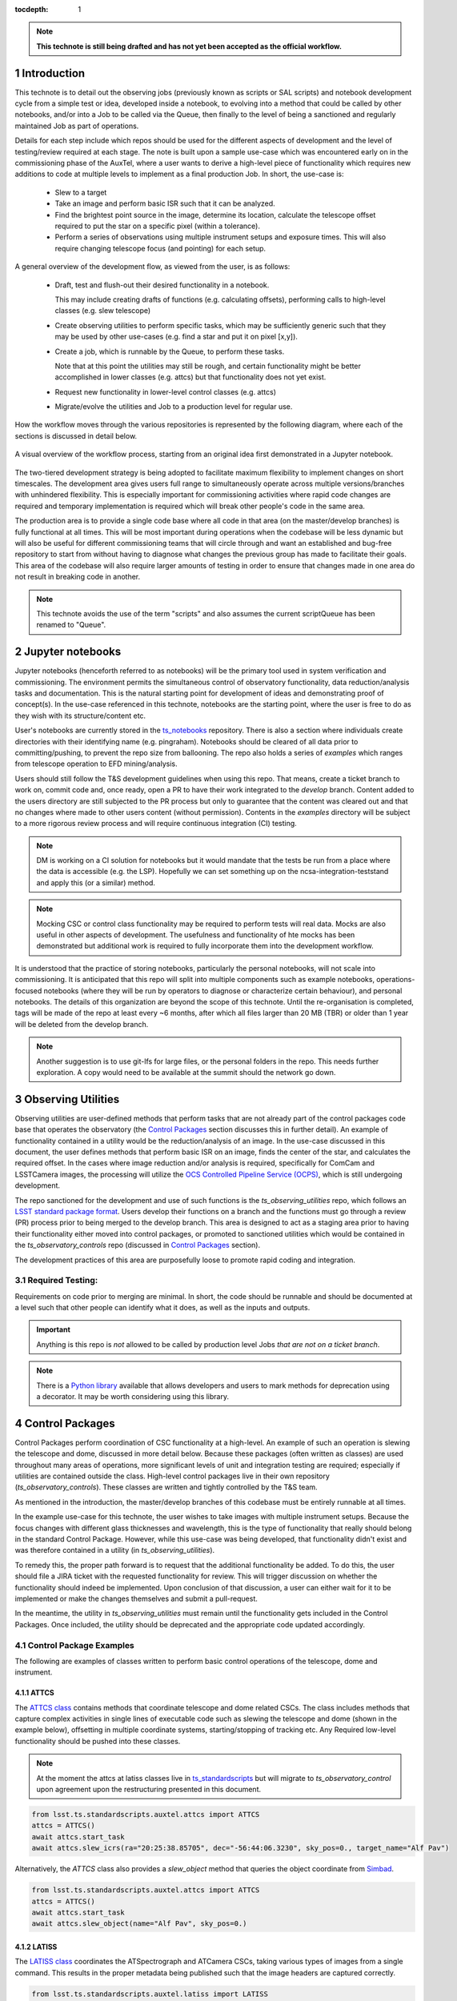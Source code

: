 ..
  Technote content.

  See https://developer.lsst.io/restructuredtext/style.html
  for a guide to reStructuredText writing.

  Do not put the title, authors or other metadata in this document;
  those are automatically added.

  Use the following syntax for sections:



  To add images, add the image file (png, svg or jpeg preferred) to the
  _static/ directory. The reST syntax for adding the image is

  .. figure:: /_static/filename.ext
     :name: fig-label

     Caption text.

   Run: ``make html`` and ``open _build/html/index.html`` to preview your work.
   See the README at https://github.com/lsst-sqre/lsst-technote-bootstrap or
   this repo's README for more info.

   Feel free to delete this instructional comment.

:tocdepth: 1

.. Please do not modify tocdepth; will be fixed when a new Sphinx theme is shipped.

.. sectnum::

.. TODO: Delete the note below before merging new content to the master branch.

.. note::

   **This technote is still being drafted and has not yet been accepted as the official workflow.**

.. Do not include the document title (it's automatically added from metadata.yaml).

Introduction
===============
This technote is to detail out the observing jobs (previously known as scripts or SAL scripts)
and notebook development cycle from a simple test
or idea, developed inside a notebook, to evolving into a method that could be called by other
notebooks, and/or into a Job to be called via the Queue, then finally to the level of being a sanctioned and
regularly maintained Job as part of operations.

Details for each step include which repos should be used for the different aspects of development and the level of
testing/review required at each stage. The note is built upon a sample use-case which was encountered early on in the
commissioning phase of the AuxTel, where a user wants to derive a high-level piece of functionality which requires
new additions to code at multiple levels to implement as a final production Job. In short, the use-case is:

    - Slew to a target
    - Take an image and perform basic ISR such that it can be analyzed.
    - Find the brightest point source in the image, determine its location, calculate the telescope offset required to
      put the star on a specific pixel (within a tolerance).
    - Perform a series of observations using multiple instrument setups and exposure times.
      This will also require changing telescope focus (and pointing) for each setup.

A general overview of the development flow, as viewed from the user, is as follows:

    - Draft, test and flush-out their desired functionality in a notebook.

      This may include creating drafts of functions (e.g. calculating offsets), performing calls to high-level classes
      (e.g. slew telescope)

    - Create observing utilities to perform specific tasks, which may be sufficiently generic such that they may be used
      by other use-cases (e.g. find a star and put it on pixel [x,y]).

    - Create a job, which is runnable by the Queue, to perform these tasks.

      Note that at this point the utilities may still be rough, and certain functionality might be better accomplished
      in lower classes (e.g. attcs) but that functionality does not yet exist.

    - Request new functionality in lower-level control classes (e.g. attcs)

    - Migrate/evolve the utilities and Job to a production level for regular use.

How the workflow moves through the various repositories is represented by the following diagram, where each of the
sections is discussed in detail below.

.. figure:: _static/notebook_and_queueJob_workflow_diagram.jpg
    :width: 600px
    :align: center
    :alt: Workflow Summary

    A visual overview of the workflow process, starting from an original idea first demonstrated in a Jupyter notebook.

The two-tiered development strategy is being adopted to facilitate maximum flexibility to implement changes on
short timescales. The development area gives users full range to simultaneously operate across multiple
versions/branches with unhindered flexibility. This is especially important for commissioning activities where rapid
code changes are required and temporary implementation is required which will break other people's code in the same
area.

The production area is to provide a single code base where all code in that area (on the master/develop branches) is
fully functional at all times. This will be most important during operations when the codebase will be less dynamic
but will also be useful for different commissioning teams that will circle through and want an established and bug-free
repository to start from without having to diagnose what changes the previous group has made to facilitate their
goals. This area of the codebase will also require larger amounts of
testing in order to ensure that changes made in one area do not result in breaking code in another.



.. note::

    This technote avoids the use of the term "scripts" and also assumes the current scriptQueue has been renamed to
    "Queue".


.. _notebooks:

Jupyter notebooks
=================
Jupyter notebooks (henceforth referred to as notebooks) will be the primary tool used in system verification
and commissioning. The environment permits the simultaneous control of observatory functionality, data
reduction/analysis tasks and documentation. This is the natural starting point for development of ideas
and demonstrating proof of concept(s). In the use-case referenced in this technote, notebooks are the starting point,
where the user is free to do as they wish with its structure/content etc.

User's notebooks are currently stored in the `ts_notebooks <https://github.com/lsst-ts/ts_notebooks>`_ repository.
There is also a section where individuals create
directories with their identifying name (e.g. pingraham). Notebooks should be cleared of all
data prior to committing/pushing, to prevent the repo size from ballooning.
The repo also holds a series of `examples` which ranges from telescope operation to EFD mining/analysis.

Users should still follow the T&S development guidelines when using this repo. That means, create a ticket
branch to work on, commit code and, once ready, open a PR to have their work integrated to the
`develop` branch. Content added to the users directory are still subjected to the PR process but only
to guarantee that the content was cleared out and that no changes where made to other users
content (without permission). Contents in the `examples` directory will be subject to a more
rigorous review process and will require continuous integration (CI) testing.

.. note::

    DM is working on a CI solution for notebooks but it would mandate that the tests be run from a place where the
    data is accessible (e.g. the LSP). Hopefully we can set something up on the ncsa-integration-teststand
    and apply this (or a similar) method.

.. note::
    Mocking CSC or control class functionality may be required to perform tests will real data. Mocks are also useful
    in other aspects of development. The usefulness and functionality of hte mocks has been demonstrated but additional
    work is required to fully incorporate them into the development workflow.

It is understood that the practice of storing notebooks, particularly the personal notebooks, will not scale into
commissioning. It is anticipated that this repo will split
into multiple components such as example notebooks, operations-focused notebooks (where they will be run by operators
to diagnose or characterize certain behaviour), and personal notebooks. The details of this organization are beyond the
scope of this technote. Until the re-organisation is completed, tags will be made of the repo at least every ~6 months,
after which all files larger than 20 MB (TBR) or older than 1 year will be deleted from the develop branch.

.. note::

    Another suggestion is to use git-lfs for large files, or the personal folders in the repo. This needs further
    exploration. A copy would need to be available at the summit should the network go down.


.. _Observing_Utilities:

Observing Utilities
====================

Observing utilities are user-defined methods that perform tasks that are not already part of the control packages code
base that operates the observatory (the `Control Packages`_ section discusses this in further detail).
An example of functionality contained in a
utility would be the reduction/analysis of an image. In the use-case discussed in this document, the user defines
methods that perform basic ISR on an image, finds the center of the star, and calculates the required offset. In the
cases where image reduction and/or analysis is required, specifically for ComCam and LSSTCamera images, the
processing will utilize the `OCS Controlled Pipeline Service (OCPS) <https://dmtn-133.lsst.io/>`_, which is still
undergoing development.

The repo sanctioned for the development and use of such functions is the `ts_observing_utilities` repo, which follows
an `LSST standard package format <https://github.com/lsst/templates>`_.
Users develop their functions on a branch and the functions must go through a review (PR) process prior to being
merged to the develop branch. This area is designed to act as a staging area prior to having their functionality either
moved into control packages, or promoted to sanctioned utilities which would be contained in the
`ts_observatory_controls` repo (discussed in `Control Packages`_ section).

The development practices of this area are purposefully loose to promote rapid coding and integration.

Required Testing:
^^^^^^^^^^^^^^^^^

Requirements on code prior to merging are minimal. In short, the code should be runnable and should be documented
at a level such that other people can identify what it does, as well as the inputs and outputs.


.. Important::

    Anything is this repo is *not* allowed to be called by production level Jobs *that are not on a ticket branch*.

.. Note::

    There is a `Python library <https://pypi.org/project/deprecation/>`_ available that allows developers and users to
    mark methods for deprecation using a decorator. It may be worth considering using this library.


.. _Control Packages:

Control Packages
================
Control Packages perform coordination of CSC functionality at a high-level. An example of such an operation
is slewing the telescope and dome, discussed in more detail below. Because these packages (often written as classes)
are used throughout many areas of operations, more significant levels of unit and integration testing are required;
especially if utilities are contained outside the class. High-level control packages live in their own repository
(`ts_observatory_controls`). These classes are written and tightly controlled by the T&S team.

As mentioned in the introduction, the master/develop branches of this codebase must be entirely runnable at all times.

In the example use-case for this technote, the user wishes to take images with multiple instrument setups. Because the
focus changes with
different glass thicknesses and wavelength, this is the type of functionality that really should belong in the standard
Control Package. However, while this use-case was being developed, that functionality didn't exist and was therefore
contained in a utility (in `ts_observing_utilities`).

To remedy this, the proper path forward is to request that the additional functionality be added. To do this,
the user should file a JIRA ticket with the requested functionality for review. This will trigger discussion on whether
the functionality should indeed be implemented. Upon conclusion of that discussion, a user can either wait for it to be
implemented or make the changes themselves and submit a pull-request.

In the meantime, the utility in `ts_observing_utilities` must remain until the functionality gets included in the
Control Packages. Once included, the utility should be deprecated and the appropriate code updated accordingly.

Control Package Examples
^^^^^^^^^^^^^^^^^^^^^^^^
The following are examples of classes written to perform basic control operations of the telescope, dome and instrument.

ATTCS
-----
The `ATTCS class <https://github.com/lsst-ts/ts_standardscripts/blob/develop/python/
lsst/ts/standardscripts/auxtel/attcs.py>`_ contains methods that coordinate telescope and dome related CSCs. The class
includes methods that
capture complex activities in single lines of executable code such as slewing the telescope and dome (shown in the
example below), offsetting in multiple coordinate systems, starting/stopping of tracking etc.
Any Required low-level functionality should be pushed into these classes.

.. note::

    At the moment the attcs at latiss classes live in
    `ts_standardscripts <https://github.com/lsst-ts/ts_standardscripts>`_ but
    will migrate to `ts_observatory_control` upon agreement upon the restructuring presented in this document.

.. code-block:: python

    from lsst.ts.standardscripts.auxtel.attcs import ATTCS
    attcs = ATTCS()
    await attcs.start_task
    await attcs.slew_icrs(ra="20:25:38.85705", dec="-56:44:06.3230", sky_pos=0., target_name="Alf Pav")

Alternatively, the `ATTCS` class also provides a `slew_object` method that queries
the object coordinate from `Simbad <http://simbad.u-strasbg.fr/simbad/>`_.

.. code-block:: python

    from lsst.ts.standardscripts.auxtel.attcs import ATTCS
    attcs = ATTCS()
    await attcs.start_task
    await attcs.slew_object(name="Alf Pav", sky_pos=0.)


LATISS
------
The `LATISS class <https://github.com/lsst-ts/ts_standardscripts/blob/develop/python/
lsst/ts/standardscripts/auxtel/latiss.py>`_ coordinates the ATSpectrograph and ATCamera CSCs, taking various types of
images from a single command. This results in the proper metadata being published such that the image headers
are captured correctly.

.. code-block:: python

    from lsst.ts.standardscripts.auxtel.latiss import LATISS
    latiss = LATISS()
    await latiss.start_task
    exp_id = await latiss.take_engtest(exptime=10, filter='RG06', grating='empty_1')


.. _Control Utilities:

Control Package Utilities
^^^^^^^^^^^^^^^^^^^^^^^^^

Control Package Utilities are analogous to the utilities discussed in `Observing Utilities`_, but have been evolved and
moved into the production code areas. Sanctioned Control Utilities will exist at multiple levels.
These utilities will primarily be called by jobs for the Queue, but not in all cases.
Top level utilities will apply to both telescopes, all instruments, then each level down will have it's own utilities.
An example of this could (not necessarily will) be the centering utility described above, since the desired
position for stars in LATISS will differ from the main telescope.

Utilities should be as atomic as possible and may not perform actions that get performed by the control classes
(e.g. ATTCS and LATISS), such as slewing the telescope.

The utilities will live in the `ts_observatory_control` repo with the Control Classes.


Required Testing
----------------

All code in the `ts_observatory_control` requires documentation to a level where other developers can diagnose the
utility and fix any issues that are resulting in failed tests. This must include a description of the utility, a
description of the inputs/outputs, and depending on the complexity of the function an example may be required.

Each utility must come with a set of tests (and test data if required), tests must include:

- Validation of appropriate input types (dtypes)

    - Verification of appropriate values are only required if the values are not checked/verified elsewhere (such
      as at lower levels (e.g. the CSCs).

- Testing of end-to-end functionality for the primary functions for appropriate inputs

    - E.g. does it correctly measure the centroid on a piece of test data to within a given tolerance?

- Testing is *not* required for *all* possible input parameters and combinations


The following level of integration tests (on the ncsa-integration test stand) are also required:

- All jobs and utilities in the controls package must successfully pass all tests.

    - Ideally this would be done automatically using a CI framework. If not available, then an artifact needs
      to be shown as part of PR
    - Tests have to pass **before merging** not just at the time of creating the PR.


.. TODO::
    DM has developed a way to do this, we should explore if this solution works for this case as well.
    For test data used in unit tests DM uses git-lfs to store repositories that are set up as eups packages.
    Another possible solution is Travis, which is useds to test the LSST EFD helper class.
    Docker spins a temporary influxDB instance and loads test EFD data into it. A similar pattern could be loaded
    to test code that needs EFD data.


.. Note::

    There is a `Python library <https://pypi.org/project/deprecation/>`_ available that allows developers and users to
    mark methods for deprecation using a decorator. It may be worth considering using this library.


.. _Tasks:

Jobs for the Queue
==================

The Queue is the mechanism to run Jobs in an automated fashion during commissioning and
operations. The level of robustness required for these Jobs is divided among those still in development, and those
which are in full production.


Jobs in Development
^^^^^^^^^^^^^^^^^^^
Jobs (scripts) undergoing development live in the `ts_queueJobsDevelop` repo. While in this repo, the Jobs are
permitted to call utilities in the `Observing Utilities`_ repository as it will often be the case that the user is
developing utilities to be used with a Job. Of course, it may also call any of the Control Packages or utilities. Jobs
and utilities in these areas are expected to follow a standard format/template and conform to proper standards
(PEP8 and appropriate LSST Development Guides). Pushing from a ticket branch to the develop branch of the repo
requires a review (PR).

There will (probably) exist cases where a Job will never be promoted to a production task. In this case, the jobs must
be identified as such and will be subject to a higher level of documentation and required testing,
particularly against any possible utilities that may be deprecated. Significant effort should be made to ensure
that any persistent Jobs in this repo do not require anything in the `Observing Utilities`_ repository.

Required Testing
----------------

In order to merge a branch to the develop branch, each job must:

- Have correctly populated metadata (e.g. author(s), semi-accurate runtimes, description of script goals.
  Data input/output etc.
- Have (and pass) a unit test showing the script is of a format that is capable of being executed

    - This will use the helper class in standardscripts already (BasescriptTestCase). This verifies the
      classes/functions conform with the baseclass and verifies the script won't fail due to syntax etc.
      It does not check format/readability/sensible inputs etc.


No integration testing (on the ncsa-teststand) is strictly required, however, one would hope that the script has run
successfully through the integration-test-stand or on the summit.


Jobs in Production
^^^^^^^^^^^^^^^^^^

Jobs in full production are to be kept in the `ts_queueJobs` repository. This is the last step in the
development process. Jobs in this category are tightly controlled and standards are strictly enforced. No production
level Job can call any utility in the `Observing Utilities`_ repository. All utilities must be sanctioned Control
Package Utilities. All jobs in this repository must be runnable at all times by any operator. All code
requires documentation to a level where other developers can diagnose the
code and fix any issues that are resulting in failed tests. This must include a description of the Job, a
description of the inputs/outputs, and depending on the complexity of the function an example may be required.
All required metadata for the script must be accurate (e.g. completion times).

.. note::

    The ts_standardscripts repo currently holds the production Jobs but will be renamed.


Required Testing
----------------

In order to merge to develop the following level of testing must be implemented and passing:

- Code must be fully documented.

- Have (and pass) a unit test showing the script is of a format that is capable of being executed

    - This will use the helper class in standardscripts already (BasescriptTestCase). This verifies the
      classes/functions conform with the baseclass and verifies the script won't fail due to syntax etc.
      It does not check format/readability/sensible inputs

- Validation of inputs (checks dtypes not the values themselves)
- Unit testing of called utilities are not re-tested here, unless required by special circumstance


Integration tests (on teststand):

- Job must run successfully through the integration-test-stand using a test dataset.

    - Standard usage modes of the script should have tests. Non-standard functionality tests not strictly required
      but strongly recommended.
- All other Jobs and Utilities must also be successfully passing all unit tests and pass tests run on the
  test-stand. Tests have to pass **before merging** not just at the time of PR.




.. .. rubric:: References

.. Make in-text citations with: :cite:`bibkey`.

.. .. bibliography:: local.bib lsstbib/books.bib lsstbib/lsst.bib lsstbib/lsst-dm.bib lsstbib/refs.bib lsstbib/refs_ads.bib
..    :style: lsst_aa
